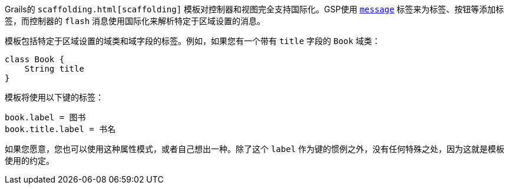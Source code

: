 Grails的 `scaffolding.html[scaffolding]` 模板对控制器和视图完全支持国际化。GSP使用 `link:{gspdocs}/ref/Tags/message.html[message]` 标签来为标签、按钮等添加标签，而控制器的 `flash` 消息使用国际化来解析特定于区域设置的消息。

模板包括特定于区域设置的域类和域字段的标签。例如，如果您有一个带有 `title` 字段的 `Book` 域类：

```groovy
class Book {
    String title
}
```

模板将使用以下键的标签：

```groovy
book.label = 图书
book.title.label = 书名
```

如果您愿意，您也可以使用这种属性模式，或者自己想出一种。除了这个 `label` 作为键的惯例之外，没有任何特殊之处，因为这就是模板使用的约定。